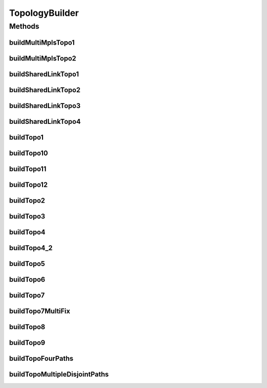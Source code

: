 .. java:import:: lombok.extern.slf4j Slf4j

.. java:import:: net.es.oscars.dto.topo TopoEdge

.. java:import:: net.es.oscars.dto.topo TopoVertex

.. java:import:: net.es.oscars.dto.topo.enums Layer

.. java:import:: net.es.oscars.dto.topo.enums VertexType

.. java:import:: org.springframework.beans.factory.annotation Autowired

.. java:import:: org.springframework.stereotype Component

TopologyBuilder
===============

.. java:package:: net.es.oscars.helpers.test
   :noindex:

.. java:type:: @Slf4j @Component public class TopologyBuilder

   Created by Jeremy on 7/8/2016.

Methods
-------
buildMultiMplsTopo1
^^^^^^^^^^^^^^^^^^^

.. java:method:: public void buildMultiMplsTopo1()
   :outertype: TopologyBuilder

buildMultiMplsTopo2
^^^^^^^^^^^^^^^^^^^

.. java:method:: public void buildMultiMplsTopo2()
   :outertype: TopologyBuilder

buildSharedLinkTopo1
^^^^^^^^^^^^^^^^^^^^

.. java:method:: public void buildSharedLinkTopo1()
   :outertype: TopologyBuilder

buildSharedLinkTopo2
^^^^^^^^^^^^^^^^^^^^

.. java:method:: public void buildSharedLinkTopo2()
   :outertype: TopologyBuilder

buildSharedLinkTopo3
^^^^^^^^^^^^^^^^^^^^

.. java:method:: public void buildSharedLinkTopo3()
   :outertype: TopologyBuilder

buildSharedLinkTopo4
^^^^^^^^^^^^^^^^^^^^

.. java:method:: public void buildSharedLinkTopo4()
   :outertype: TopologyBuilder

buildTopo1
^^^^^^^^^^

.. java:method:: public void buildTopo1()
   :outertype: TopologyBuilder

buildTopo10
^^^^^^^^^^^

.. java:method:: public void buildTopo10()
   :outertype: TopologyBuilder

buildTopo11
^^^^^^^^^^^

.. java:method:: public void buildTopo11()
   :outertype: TopologyBuilder

buildTopo12
^^^^^^^^^^^

.. java:method:: public void buildTopo12()
   :outertype: TopologyBuilder

buildTopo2
^^^^^^^^^^

.. java:method:: public void buildTopo2()
   :outertype: TopologyBuilder

buildTopo3
^^^^^^^^^^

.. java:method:: public void buildTopo3()
   :outertype: TopologyBuilder

buildTopo4
^^^^^^^^^^

.. java:method:: public void buildTopo4()
   :outertype: TopologyBuilder

buildTopo4_2
^^^^^^^^^^^^

.. java:method:: public void buildTopo4_2()
   :outertype: TopologyBuilder

buildTopo5
^^^^^^^^^^

.. java:method:: public void buildTopo5()
   :outertype: TopologyBuilder

buildTopo6
^^^^^^^^^^

.. java:method:: public void buildTopo6()
   :outertype: TopologyBuilder

buildTopo7
^^^^^^^^^^

.. java:method:: public void buildTopo7()
   :outertype: TopologyBuilder

buildTopo7MultiFix
^^^^^^^^^^^^^^^^^^

.. java:method:: public void buildTopo7MultiFix()
   :outertype: TopologyBuilder

buildTopo8
^^^^^^^^^^

.. java:method:: public void buildTopo8()
   :outertype: TopologyBuilder

buildTopo9
^^^^^^^^^^

.. java:method:: public void buildTopo9()
   :outertype: TopologyBuilder

buildTopoFourPaths
^^^^^^^^^^^^^^^^^^

.. java:method:: public void buildTopoFourPaths()
   :outertype: TopologyBuilder

buildTopoMultipleDisjointPaths
^^^^^^^^^^^^^^^^^^^^^^^^^^^^^^

.. java:method:: public void buildTopoMultipleDisjointPaths()
   :outertype: TopologyBuilder

